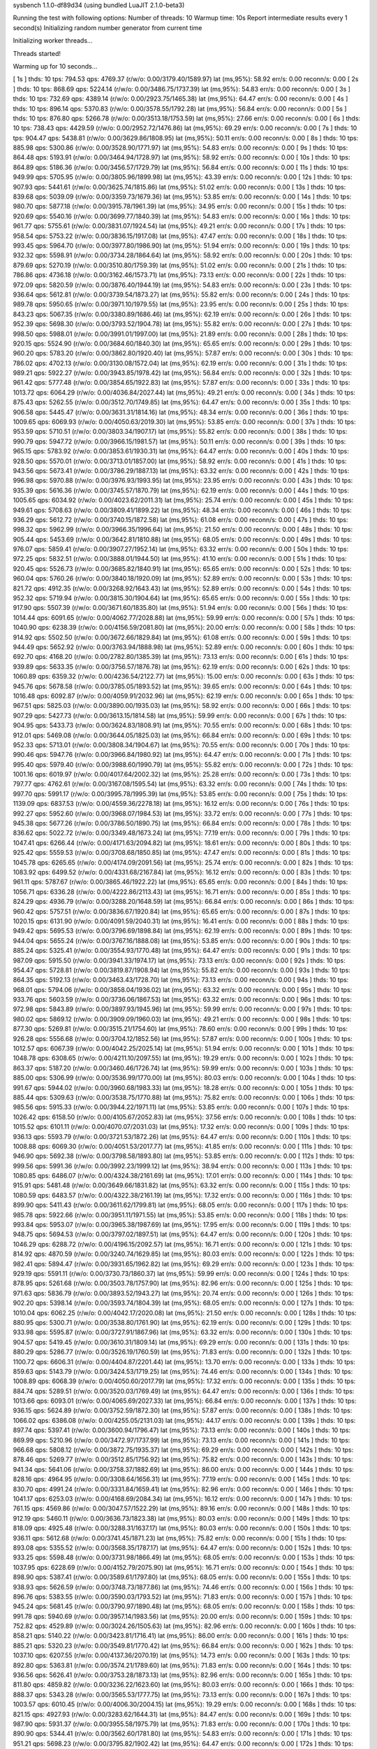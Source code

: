 sysbench 1.1.0-df89d34 (using bundled LuaJIT 2.1.0-beta3)

Running the test with following options:
Number of threads: 10
Warmup time: 10s
Report intermediate results every 1 second(s)
Initializing random number generator from current time


Initializing worker threads...

Threads started!

Warming up for 10 seconds...

[ 1s ] thds: 10 tps: 794.53 qps: 4769.37 (r/w/o: 0.00/3179.40/1589.97) lat (ms,95%): 58.92 err/s: 0.00 reconn/s: 0.00
[ 2s ] thds: 10 tps: 868.69 qps: 5224.14 (r/w/o: 0.00/3486.75/1737.39) lat (ms,95%): 54.83 err/s: 0.00 reconn/s: 0.00
[ 3s ] thds: 10 tps: 732.69 qps: 4389.14 (r/w/o: 0.00/2923.75/1465.38) lat (ms,95%): 64.47 err/s: 0.00 reconn/s: 0.00
[ 4s ] thds: 10 tps: 896.14 qps: 5370.83 (r/w/o: 0.00/3578.55/1792.28) lat (ms,95%): 56.84 err/s: 0.00 reconn/s: 0.00
[ 5s ] thds: 10 tps: 876.80 qps: 5266.78 (r/w/o: 0.00/3513.18/1753.59) lat (ms,95%): 27.66 err/s: 0.00 reconn/s: 0.00
[ 6s ] thds: 10 tps: 738.43 qps: 4429.59 (r/w/o: 0.00/2952.72/1476.86) lat (ms,95%): 69.29 err/s: 0.00 reconn/s: 0.00
[ 7s ] thds: 10 tps: 904.47 qps: 5438.81 (r/w/o: 0.00/3629.86/1808.95) lat (ms,95%): 50.11 err/s: 0.00 reconn/s: 0.00
[ 8s ] thds: 10 tps: 885.98 qps: 5300.86 (r/w/o: 0.00/3528.90/1771.97) lat (ms,95%): 54.83 err/s: 0.00 reconn/s: 0.00
[ 9s ] thds: 10 tps: 864.48 qps: 5193.91 (r/w/o: 0.00/3464.94/1728.97) lat (ms,95%): 58.92 err/s: 0.00 reconn/s: 0.00
[ 10s ] thds: 10 tps: 864.89 qps: 5186.36 (r/w/o: 0.00/3456.57/1729.79) lat (ms,95%): 56.84 err/s: 0.00 reconn/s: 0.00
[ 11s ] thds: 10 tps: 949.99 qps: 5705.95 (r/w/o: 0.00/3805.96/1899.98) lat (ms,95%): 43.39 err/s: 0.00 reconn/s: 0.00
[ 12s ] thds: 10 tps: 907.93 qps: 5441.61 (r/w/o: 0.00/3625.74/1815.86) lat (ms,95%): 51.02 err/s: 0.00 reconn/s: 0.00
[ 13s ] thds: 10 tps: 839.68 qps: 5039.09 (r/w/o: 0.00/3359.73/1679.36) lat (ms,95%): 53.85 err/s: 0.00 reconn/s: 0.00
[ 14s ] thds: 10 tps: 980.70 qps: 5877.18 (r/w/o: 0.00/3915.78/1961.39) lat (ms,95%): 34.95 err/s: 0.00 reconn/s: 0.00
[ 15s ] thds: 10 tps: 920.69 qps: 5540.16 (r/w/o: 0.00/3699.77/1840.39) lat (ms,95%): 54.83 err/s: 0.00 reconn/s: 0.00
[ 16s ] thds: 10 tps: 961.77 qps: 5755.61 (r/w/o: 0.00/3831.07/1924.54) lat (ms,95%): 49.21 err/s: 0.00 reconn/s: 0.00
[ 17s ] thds: 10 tps: 958.54 qps: 5753.22 (r/w/o: 0.00/3836.15/1917.08) lat (ms,95%): 47.47 err/s: 0.00 reconn/s: 0.00
[ 18s ] thds: 10 tps: 993.45 qps: 5964.70 (r/w/o: 0.00/3977.80/1986.90) lat (ms,95%): 51.94 err/s: 0.00 reconn/s: 0.00
[ 19s ] thds: 10 tps: 932.32 qps: 5598.91 (r/w/o: 0.00/3734.28/1864.64) lat (ms,95%): 58.92 err/s: 0.00 reconn/s: 0.00
[ 20s ] thds: 10 tps: 879.69 qps: 5270.19 (r/w/o: 0.00/3510.80/1759.39) lat (ms,95%): 51.02 err/s: 0.00 reconn/s: 0.00
[ 21s ] thds: 10 tps: 786.86 qps: 4736.18 (r/w/o: 0.00/3162.46/1573.71) lat (ms,95%): 73.13 err/s: 0.00 reconn/s: 0.00
[ 22s ] thds: 10 tps: 972.09 qps: 5820.59 (r/w/o: 0.00/3876.40/1944.19) lat (ms,95%): 54.83 err/s: 0.00 reconn/s: 0.00
[ 23s ] thds: 10 tps: 936.64 qps: 5612.81 (r/w/o: 0.00/3739.54/1873.27) lat (ms,95%): 55.82 err/s: 0.00 reconn/s: 0.00
[ 24s ] thds: 10 tps: 989.78 qps: 5950.65 (r/w/o: 0.00/3971.10/1979.55) lat (ms,95%): 23.95 err/s: 0.00 reconn/s: 0.00
[ 25s ] thds: 10 tps: 843.23 qps: 5067.35 (r/w/o: 0.00/3380.89/1686.46) lat (ms,95%): 62.19 err/s: 0.00 reconn/s: 0.00
[ 26s ] thds: 10 tps: 952.39 qps: 5698.30 (r/w/o: 0.00/3793.52/1904.78) lat (ms,95%): 55.82 err/s: 0.00 reconn/s: 0.00
[ 27s ] thds: 10 tps: 998.50 qps: 5988.01 (r/w/o: 0.00/3991.01/1997.00) lat (ms,95%): 21.89 err/s: 0.00 reconn/s: 0.00
[ 28s ] thds: 10 tps: 920.15 qps: 5524.90 (r/w/o: 0.00/3684.60/1840.30) lat (ms,95%): 65.65 err/s: 0.00 reconn/s: 0.00
[ 29s ] thds: 10 tps: 960.20 qps: 5783.20 (r/w/o: 0.00/3862.80/1920.40) lat (ms,95%): 57.87 err/s: 0.00 reconn/s: 0.00
[ 30s ] thds: 10 tps: 786.02 qps: 4702.13 (r/w/o: 0.00/3130.08/1572.04) lat (ms,95%): 62.19 err/s: 0.00 reconn/s: 0.00
[ 31s ] thds: 10 tps: 989.21 qps: 5922.27 (r/w/o: 0.00/3943.85/1978.42) lat (ms,95%): 56.84 err/s: 0.00 reconn/s: 0.00
[ 32s ] thds: 10 tps: 961.42 qps: 5777.48 (r/w/o: 0.00/3854.65/1922.83) lat (ms,95%): 57.87 err/s: 0.00 reconn/s: 0.00
[ 33s ] thds: 10 tps: 1013.72 qps: 6064.29 (r/w/o: 0.00/4036.84/2027.44) lat (ms,95%): 49.21 err/s: 0.00 reconn/s: 0.00
[ 34s ] thds: 10 tps: 875.43 qps: 5262.55 (r/w/o: 0.00/3512.70/1749.85) lat (ms,95%): 64.47 err/s: 0.00 reconn/s: 0.00
[ 35s ] thds: 10 tps: 906.58 qps: 5445.47 (r/w/o: 0.00/3631.31/1814.16) lat (ms,95%): 48.34 err/s: 0.00 reconn/s: 0.00
[ 36s ] thds: 10 tps: 1009.65 qps: 6069.93 (r/w/o: 0.00/4050.63/2019.30) lat (ms,95%): 53.85 err/s: 0.00 reconn/s: 0.00
[ 37s ] thds: 10 tps: 953.59 qps: 5710.51 (r/w/o: 0.00/3803.34/1907.17) lat (ms,95%): 55.82 err/s: 0.00 reconn/s: 0.00
[ 38s ] thds: 10 tps: 990.79 qps: 5947.72 (r/w/o: 0.00/3966.15/1981.57) lat (ms,95%): 50.11 err/s: 0.00 reconn/s: 0.00
[ 39s ] thds: 10 tps: 965.15 qps: 5783.92 (r/w/o: 0.00/3853.61/1930.31) lat (ms,95%): 64.47 err/s: 0.00 reconn/s: 0.00
[ 40s ] thds: 10 tps: 928.50 qps: 5570.01 (r/w/o: 0.00/3713.01/1857.00) lat (ms,95%): 58.92 err/s: 0.00 reconn/s: 0.00
[ 41s ] thds: 10 tps: 943.56 qps: 5673.41 (r/w/o: 0.00/3786.29/1887.13) lat (ms,95%): 63.32 err/s: 0.00 reconn/s: 0.00
[ 42s ] thds: 10 tps: 996.98 qps: 5970.88 (r/w/o: 0.00/3976.93/1993.95) lat (ms,95%): 23.95 err/s: 0.00 reconn/s: 0.00
[ 43s ] thds: 10 tps: 935.39 qps: 5616.36 (r/w/o: 0.00/3745.57/1870.79) lat (ms,95%): 62.19 err/s: 0.00 reconn/s: 0.00
[ 44s ] thds: 10 tps: 1005.65 qps: 6034.92 (r/w/o: 0.00/4023.62/2011.31) lat (ms,95%): 25.74 err/s: 0.00 reconn/s: 0.00
[ 45s ] thds: 10 tps: 949.61 qps: 5708.63 (r/w/o: 0.00/3809.41/1899.22) lat (ms,95%): 48.34 err/s: 0.00 reconn/s: 0.00
[ 46s ] thds: 10 tps: 936.29 qps: 5612.72 (r/w/o: 0.00/3740.15/1872.58) lat (ms,95%): 61.08 err/s: 0.00 reconn/s: 0.00
[ 47s ] thds: 10 tps: 998.32 qps: 5962.99 (r/w/o: 0.00/3966.35/1996.64) lat (ms,95%): 21.50 err/s: 0.00 reconn/s: 0.00
[ 48s ] thds: 10 tps: 905.44 qps: 5453.69 (r/w/o: 0.00/3642.81/1810.88) lat (ms,95%): 68.05 err/s: 0.00 reconn/s: 0.00
[ 49s ] thds: 10 tps: 976.07 qps: 5859.41 (r/w/o: 0.00/3907.27/1952.14) lat (ms,95%): 63.32 err/s: 0.00 reconn/s: 0.00
[ 50s ] thds: 10 tps: 972.25 qps: 5832.51 (r/w/o: 0.00/3888.01/1944.50) lat (ms,95%): 41.10 err/s: 0.00 reconn/s: 0.00
[ 51s ] thds: 10 tps: 920.45 qps: 5526.73 (r/w/o: 0.00/3685.82/1840.91) lat (ms,95%): 65.65 err/s: 0.00 reconn/s: 0.00
[ 52s ] thds: 10 tps: 960.04 qps: 5760.26 (r/w/o: 0.00/3840.18/1920.09) lat (ms,95%): 52.89 err/s: 0.00 reconn/s: 0.00
[ 53s ] thds: 10 tps: 821.72 qps: 4912.35 (r/w/o: 0.00/3268.92/1643.43) lat (ms,95%): 52.89 err/s: 0.00 reconn/s: 0.00
[ 54s ] thds: 10 tps: 952.32 qps: 5719.94 (r/w/o: 0.00/3815.30/1904.64) lat (ms,95%): 65.65 err/s: 0.00 reconn/s: 0.00
[ 55s ] thds: 10 tps: 917.90 qps: 5507.39 (r/w/o: 0.00/3671.60/1835.80) lat (ms,95%): 51.94 err/s: 0.00 reconn/s: 0.00
[ 56s ] thds: 10 tps: 1014.44 qps: 6091.65 (r/w/o: 0.00/4062.77/2028.88) lat (ms,95%): 59.99 err/s: 0.00 reconn/s: 0.00
[ 57s ] thds: 10 tps: 1040.90 qps: 6238.39 (r/w/o: 0.00/4156.59/2081.80) lat (ms,95%): 20.00 err/s: 0.00 reconn/s: 0.00
[ 58s ] thds: 10 tps: 914.92 qps: 5502.50 (r/w/o: 0.00/3672.66/1829.84) lat (ms,95%): 61.08 err/s: 0.00 reconn/s: 0.00
[ 59s ] thds: 10 tps: 944.49 qps: 5652.92 (r/w/o: 0.00/3763.94/1888.98) lat (ms,95%): 52.89 err/s: 0.00 reconn/s: 0.00
[ 60s ] thds: 10 tps: 692.70 qps: 4168.20 (r/w/o: 0.00/2782.80/1385.39) lat (ms,95%): 73.13 err/s: 0.00 reconn/s: 0.00
[ 61s ] thds: 10 tps: 939.89 qps: 5633.35 (r/w/o: 0.00/3756.57/1876.78) lat (ms,95%): 62.19 err/s: 0.00 reconn/s: 0.00
[ 62s ] thds: 10 tps: 1060.89 qps: 6359.32 (r/w/o: 0.00/4236.54/2122.77) lat (ms,95%): 15.00 err/s: 0.00 reconn/s: 0.00
[ 63s ] thds: 10 tps: 945.76 qps: 5678.58 (r/w/o: 0.00/3785.05/1893.52) lat (ms,95%): 39.65 err/s: 0.00 reconn/s: 0.00
[ 64s ] thds: 10 tps: 1016.48 qps: 6092.87 (r/w/o: 0.00/4059.91/2032.96) lat (ms,95%): 62.19 err/s: 0.00 reconn/s: 0.00
[ 65s ] thds: 10 tps: 967.51 qps: 5825.03 (r/w/o: 0.00/3890.00/1935.03) lat (ms,95%): 58.92 err/s: 0.00 reconn/s: 0.00
[ 66s ] thds: 10 tps: 907.29 qps: 5427.73 (r/w/o: 0.00/3613.15/1814.58) lat (ms,95%): 59.99 err/s: 0.00 reconn/s: 0.00
[ 67s ] thds: 10 tps: 904.95 qps: 5433.73 (r/w/o: 0.00/3624.83/1808.91) lat (ms,95%): 70.55 err/s: 0.00 reconn/s: 0.00
[ 68s ] thds: 10 tps: 912.01 qps: 5469.08 (r/w/o: 0.00/3644.05/1825.03) lat (ms,95%): 66.84 err/s: 0.00 reconn/s: 0.00
[ 69s ] thds: 10 tps: 952.33 qps: 5713.01 (r/w/o: 0.00/3808.34/1904.67) lat (ms,95%): 70.55 err/s: 0.00 reconn/s: 0.00
[ 70s ] thds: 10 tps: 990.46 qps: 5947.76 (r/w/o: 0.00/3966.84/1980.92) lat (ms,95%): 64.47 err/s: 0.00 reconn/s: 0.00
[ 71s ] thds: 10 tps: 995.40 qps: 5979.40 (r/w/o: 0.00/3988.60/1990.79) lat (ms,95%): 55.82 err/s: 0.00 reconn/s: 0.00
[ 72s ] thds: 10 tps: 1001.16 qps: 6019.97 (r/w/o: 0.00/4017.64/2002.32) lat (ms,95%): 25.28 err/s: 0.00 reconn/s: 0.00
[ 73s ] thds: 10 tps: 797.77 qps: 4762.61 (r/w/o: 0.00/3167.08/1595.54) lat (ms,95%): 63.32 err/s: 0.00 reconn/s: 0.00
[ 74s ] thds: 10 tps: 997.70 qps: 5991.17 (r/w/o: 0.00/3995.78/1995.39) lat (ms,95%): 53.85 err/s: 0.00 reconn/s: 0.00
[ 75s ] thds: 10 tps: 1139.09 qps: 6837.53 (r/w/o: 0.00/4559.36/2278.18) lat (ms,95%): 16.12 err/s: 0.00 reconn/s: 0.00
[ 76s ] thds: 10 tps: 992.27 qps: 5952.60 (r/w/o: 0.00/3968.07/1984.53) lat (ms,95%): 33.72 err/s: 0.00 reconn/s: 0.00
[ 77s ] thds: 10 tps: 945.38 qps: 5677.26 (r/w/o: 0.00/3786.50/1890.75) lat (ms,95%): 66.84 err/s: 0.00 reconn/s: 0.00
[ 78s ] thds: 10 tps: 836.62 qps: 5022.72 (r/w/o: 0.00/3349.48/1673.24) lat (ms,95%): 77.19 err/s: 0.00 reconn/s: 0.00
[ 79s ] thds: 10 tps: 1047.41 qps: 6266.44 (r/w/o: 0.00/4171.63/2094.82) lat (ms,95%): 18.61 err/s: 0.00 reconn/s: 0.00
[ 80s ] thds: 10 tps: 925.42 qps: 5559.53 (r/w/o: 0.00/3708.68/1850.85) lat (ms,95%): 47.47 err/s: 0.00 reconn/s: 0.00
[ 81s ] thds: 10 tps: 1045.78 qps: 6265.65 (r/w/o: 0.00/4174.09/2091.56) lat (ms,95%): 25.74 err/s: 0.00 reconn/s: 0.00
[ 82s ] thds: 10 tps: 1083.92 qps: 6499.52 (r/w/o: 0.00/4331.68/2167.84) lat (ms,95%): 16.12 err/s: 0.00 reconn/s: 0.00
[ 83s ] thds: 10 tps: 961.11 qps: 5787.67 (r/w/o: 0.00/3865.46/1922.22) lat (ms,95%): 65.65 err/s: 0.00 reconn/s: 0.00
[ 84s ] thds: 10 tps: 1056.71 qps: 6336.28 (r/w/o: 0.00/4222.86/2113.43) lat (ms,95%): 16.71 err/s: 0.00 reconn/s: 0.00
[ 85s ] thds: 10 tps: 824.29 qps: 4936.79 (r/w/o: 0.00/3288.20/1648.59) lat (ms,95%): 66.84 err/s: 0.00 reconn/s: 0.00
[ 86s ] thds: 10 tps: 960.42 qps: 5757.51 (r/w/o: 0.00/3836.67/1920.84) lat (ms,95%): 65.65 err/s: 0.00 reconn/s: 0.00
[ 87s ] thds: 10 tps: 1020.15 qps: 6131.90 (r/w/o: 0.00/4091.59/2040.31) lat (ms,95%): 16.41 err/s: 0.00 reconn/s: 0.00
[ 88s ] thds: 10 tps: 949.42 qps: 5695.53 (r/w/o: 0.00/3796.69/1898.84) lat (ms,95%): 62.19 err/s: 0.00 reconn/s: 0.00
[ 89s ] thds: 10 tps: 944.04 qps: 5655.24 (r/w/o: 0.00/3767.16/1888.08) lat (ms,95%): 53.85 err/s: 0.00 reconn/s: 0.00
[ 90s ] thds: 10 tps: 885.24 qps: 5325.41 (r/w/o: 0.00/3554.93/1770.48) lat (ms,95%): 64.47 err/s: 0.00 reconn/s: 0.00
[ 91s ] thds: 10 tps: 987.09 qps: 5915.50 (r/w/o: 0.00/3941.33/1974.17) lat (ms,95%): 73.13 err/s: 0.00 reconn/s: 0.00
[ 92s ] thds: 10 tps: 954.47 qps: 5728.81 (r/w/o: 0.00/3819.87/1908.94) lat (ms,95%): 55.82 err/s: 0.00 reconn/s: 0.00
[ 93s ] thds: 10 tps: 864.35 qps: 5192.13 (r/w/o: 0.00/3463.43/1728.70) lat (ms,95%): 73.13 err/s: 0.00 reconn/s: 0.00
[ 94s ] thds: 10 tps: 968.01 qps: 5794.06 (r/w/o: 0.00/3858.04/1936.02) lat (ms,95%): 63.32 err/s: 0.00 reconn/s: 0.00
[ 95s ] thds: 10 tps: 933.76 qps: 5603.59 (r/w/o: 0.00/3736.06/1867.53) lat (ms,95%): 63.32 err/s: 0.00 reconn/s: 0.00
[ 96s ] thds: 10 tps: 972.98 qps: 5843.89 (r/w/o: 0.00/3897.93/1945.96) lat (ms,95%): 59.99 err/s: 0.00 reconn/s: 0.00
[ 97s ] thds: 10 tps: 980.02 qps: 5869.12 (r/w/o: 0.00/3909.09/1960.03) lat (ms,95%): 49.21 err/s: 0.00 reconn/s: 0.00
[ 98s ] thds: 10 tps: 877.30 qps: 5269.81 (r/w/o: 0.00/3515.21/1754.60) lat (ms,95%): 78.60 err/s: 0.00 reconn/s: 0.00
[ 99s ] thds: 10 tps: 926.28 qps: 5556.68 (r/w/o: 0.00/3704.12/1852.56) lat (ms,95%): 57.87 err/s: 0.00 reconn/s: 0.00
[ 100s ] thds: 10 tps: 1012.57 qps: 6067.39 (r/w/o: 0.00/4042.25/2025.14) lat (ms,95%): 51.94 err/s: 0.00 reconn/s: 0.00
[ 101s ] thds: 10 tps: 1048.78 qps: 6308.65 (r/w/o: 0.00/4211.10/2097.55) lat (ms,95%): 19.29 err/s: 0.00 reconn/s: 0.00
[ 102s ] thds: 10 tps: 863.37 qps: 5187.20 (r/w/o: 0.00/3460.46/1726.74) lat (ms,95%): 59.99 err/s: 0.00 reconn/s: 0.00
[ 103s ] thds: 10 tps: 885.00 qps: 5306.99 (r/w/o: 0.00/3536.99/1770.00) lat (ms,95%): 80.03 err/s: 0.00 reconn/s: 0.00
[ 104s ] thds: 10 tps: 991.67 qps: 5944.02 (r/w/o: 0.00/3960.68/1983.33) lat (ms,95%): 18.28 err/s: 0.00 reconn/s: 0.00
[ 105s ] thds: 10 tps: 885.44 qps: 5309.63 (r/w/o: 0.00/3538.75/1770.88) lat (ms,95%): 75.82 err/s: 0.00 reconn/s: 0.00
[ 106s ] thds: 10 tps: 985.56 qps: 5915.33 (r/w/o: 0.00/3944.22/1971.11) lat (ms,95%): 53.85 err/s: 0.00 reconn/s: 0.00
[ 107s ] thds: 10 tps: 1026.42 qps: 6158.50 (r/w/o: 0.00/4105.67/2052.83) lat (ms,95%): 37.56 err/s: 0.00 reconn/s: 0.00
[ 108s ] thds: 10 tps: 1015.52 qps: 6101.11 (r/w/o: 0.00/4070.07/2031.03) lat (ms,95%): 17.32 err/s: 0.00 reconn/s: 0.00
[ 109s ] thds: 10 tps: 936.13 qps: 5593.79 (r/w/o: 0.00/3721.53/1872.26) lat (ms,95%): 64.47 err/s: 0.00 reconn/s: 0.00
[ 110s ] thds: 10 tps: 1008.88 qps: 6069.30 (r/w/o: 0.00/4051.53/2017.77) lat (ms,95%): 41.85 err/s: 0.00 reconn/s: 0.00
[ 111s ] thds: 10 tps: 946.90 qps: 5692.38 (r/w/o: 0.00/3798.58/1893.80) lat (ms,95%): 53.85 err/s: 0.00 reconn/s: 0.00
[ 112s ] thds: 10 tps: 999.56 qps: 5991.36 (r/w/o: 0.00/3992.23/1999.12) lat (ms,95%): 38.94 err/s: 0.00 reconn/s: 0.00
[ 113s ] thds: 10 tps: 1080.85 qps: 6486.07 (r/w/o: 0.00/4324.38/2161.69) lat (ms,95%): 17.01 err/s: 0.00 reconn/s: 0.00
[ 114s ] thds: 10 tps: 915.91 qps: 5481.48 (r/w/o: 0.00/3649.66/1831.82) lat (ms,95%): 63.32 err/s: 0.00 reconn/s: 0.00
[ 115s ] thds: 10 tps: 1080.59 qps: 6483.57 (r/w/o: 0.00/4322.38/2161.19) lat (ms,95%): 17.32 err/s: 0.00 reconn/s: 0.00
[ 116s ] thds: 10 tps: 899.90 qps: 5411.43 (r/w/o: 0.00/3611.62/1799.81) lat (ms,95%): 68.05 err/s: 0.00 reconn/s: 0.00
[ 117s ] thds: 10 tps: 985.78 qps: 5922.66 (r/w/o: 0.00/3951.11/1971.55) lat (ms,95%): 53.85 err/s: 0.00 reconn/s: 0.00
[ 118s ] thds: 10 tps: 993.84 qps: 5953.07 (r/w/o: 0.00/3965.38/1987.69) lat (ms,95%): 17.95 err/s: 0.00 reconn/s: 0.00
[ 119s ] thds: 10 tps: 948.75 qps: 5694.53 (r/w/o: 0.00/3797.02/1897.51) lat (ms,95%): 64.47 err/s: 0.00 reconn/s: 0.00
[ 120s ] thds: 10 tps: 1046.29 qps: 6288.72 (r/w/o: 0.00/4196.15/2092.57) lat (ms,95%): 16.71 err/s: 0.00 reconn/s: 0.00
[ 121s ] thds: 10 tps: 814.92 qps: 4870.59 (r/w/o: 0.00/3240.74/1629.85) lat (ms,95%): 80.03 err/s: 0.00 reconn/s: 0.00
[ 122s ] thds: 10 tps: 982.41 qps: 5894.47 (r/w/o: 0.00/3931.65/1962.82) lat (ms,95%): 69.29 err/s: 0.00 reconn/s: 0.00
[ 123s ] thds: 10 tps: 929.19 qps: 5591.11 (r/w/o: 0.00/3730.73/1860.37) lat (ms,95%): 59.99 err/s: 0.00 reconn/s: 0.00
[ 124s ] thds: 10 tps: 878.95 qps: 5261.68 (r/w/o: 0.00/3503.78/1757.90) lat (ms,95%): 82.96 err/s: 0.00 reconn/s: 0.00
[ 125s ] thds: 10 tps: 971.63 qps: 5836.79 (r/w/o: 0.00/3893.52/1943.27) lat (ms,95%): 20.74 err/s: 0.00 reconn/s: 0.00
[ 126s ] thds: 10 tps: 902.20 qps: 5398.14 (r/w/o: 0.00/3593.74/1804.39) lat (ms,95%): 68.05 err/s: 0.00 reconn/s: 0.00
[ 127s ] thds: 10 tps: 1010.04 qps: 6062.25 (r/w/o: 0.00/4042.17/2020.08) lat (ms,95%): 21.50 err/s: 0.00 reconn/s: 0.00
[ 128s ] thds: 10 tps: 880.95 qps: 5300.71 (r/w/o: 0.00/3538.80/1761.90) lat (ms,95%): 62.19 err/s: 0.00 reconn/s: 0.00
[ 129s ] thds: 10 tps: 933.98 qps: 5595.87 (r/w/o: 0.00/3727.91/1867.96) lat (ms,95%): 63.32 err/s: 0.00 reconn/s: 0.00
[ 130s ] thds: 10 tps: 904.57 qps: 5419.45 (r/w/o: 0.00/3610.31/1809.14) lat (ms,95%): 69.29 err/s: 0.00 reconn/s: 0.00
[ 131s ] thds: 10 tps: 880.29 qps: 5286.77 (r/w/o: 0.00/3526.19/1760.59) lat (ms,95%): 71.83 err/s: 0.00 reconn/s: 0.00
[ 132s ] thds: 10 tps: 1100.72 qps: 6606.31 (r/w/o: 0.00/4404.87/2201.44) lat (ms,95%): 13.70 err/s: 0.00 reconn/s: 0.00
[ 133s ] thds: 10 tps: 859.63 qps: 5143.79 (r/w/o: 0.00/3424.53/1719.25) lat (ms,95%): 74.46 err/s: 0.00 reconn/s: 0.00
[ 134s ] thds: 10 tps: 1008.89 qps: 6068.39 (r/w/o: 0.00/4050.60/2017.79) lat (ms,95%): 17.32 err/s: 0.00 reconn/s: 0.00
[ 135s ] thds: 10 tps: 884.74 qps: 5289.51 (r/w/o: 0.00/3520.03/1769.49) lat (ms,95%): 64.47 err/s: 0.00 reconn/s: 0.00
[ 136s ] thds: 10 tps: 1013.66 qps: 6093.01 (r/w/o: 0.00/4065.69/2027.33) lat (ms,95%): 66.84 err/s: 0.00 reconn/s: 0.00
[ 137s ] thds: 10 tps: 936.15 qps: 5624.89 (r/w/o: 0.00/3752.59/1872.30) lat (ms,95%): 57.87 err/s: 0.00 reconn/s: 0.00
[ 138s ] thds: 10 tps: 1066.02 qps: 6386.08 (r/w/o: 0.00/4255.05/2131.03) lat (ms,95%): 44.17 err/s: 0.00 reconn/s: 0.00
[ 139s ] thds: 10 tps: 897.74 qps: 5397.41 (r/w/o: 0.00/3600.94/1796.47) lat (ms,95%): 73.13 err/s: 0.00 reconn/s: 0.00
[ 140s ] thds: 10 tps: 869.99 qps: 5210.96 (r/w/o: 0.00/3472.97/1737.99) lat (ms,95%): 73.13 err/s: 0.00 reconn/s: 0.00
[ 141s ] thds: 10 tps: 966.68 qps: 5808.12 (r/w/o: 0.00/3872.75/1935.37) lat (ms,95%): 69.29 err/s: 0.00 reconn/s: 0.00
[ 142s ] thds: 10 tps: 878.46 qps: 5269.77 (r/w/o: 0.00/3512.85/1756.92) lat (ms,95%): 75.82 err/s: 0.00 reconn/s: 0.00
[ 143s ] thds: 10 tps: 941.34 qps: 5641.06 (r/w/o: 0.00/3758.37/1882.69) lat (ms,95%): 86.00 err/s: 0.00 reconn/s: 0.00
[ 144s ] thds: 10 tps: 828.16 qps: 4964.95 (r/w/o: 0.00/3308.64/1656.31) lat (ms,95%): 77.19 err/s: 0.00 reconn/s: 0.00
[ 145s ] thds: 10 tps: 830.70 qps: 4991.24 (r/w/o: 0.00/3331.84/1659.41) lat (ms,95%): 82.96 err/s: 0.00 reconn/s: 0.00
[ 146s ] thds: 10 tps: 1041.17 qps: 6253.03 (r/w/o: 0.00/4168.69/2084.34) lat (ms,95%): 16.12 err/s: 0.00 reconn/s: 0.00
[ 147s ] thds: 10 tps: 761.15 qps: 4569.86 (r/w/o: 0.00/3047.57/1522.29) lat (ms,95%): 89.16 err/s: 0.00 reconn/s: 0.00
[ 148s ] thds: 10 tps: 912.19 qps: 5460.11 (r/w/o: 0.00/3636.73/1823.38) lat (ms,95%): 80.03 err/s: 0.00 reconn/s: 0.00
[ 149s ] thds: 10 tps: 818.09 qps: 4925.48 (r/w/o: 0.00/3288.31/1637.17) lat (ms,95%): 80.03 err/s: 0.00 reconn/s: 0.00
[ 150s ] thds: 10 tps: 936.11 qps: 5612.68 (r/w/o: 0.00/3741.45/1871.23) lat (ms,95%): 75.82 err/s: 0.00 reconn/s: 0.00
[ 151s ] thds: 10 tps: 893.08 qps: 5355.52 (r/w/o: 0.00/3568.35/1787.17) lat (ms,95%): 64.47 err/s: 0.00 reconn/s: 0.00
[ 152s ] thds: 10 tps: 933.25 qps: 5598.48 (r/w/o: 0.00/3731.98/1866.49) lat (ms,95%): 68.05 err/s: 0.00 reconn/s: 0.00
[ 153s ] thds: 10 tps: 1037.95 qps: 6228.69 (r/w/o: 0.00/4152.79/2075.90) lat (ms,95%): 16.71 err/s: 0.00 reconn/s: 0.00
[ 154s ] thds: 10 tps: 898.90 qps: 5387.41 (r/w/o: 0.00/3589.61/1797.80) lat (ms,95%): 68.05 err/s: 0.00 reconn/s: 0.00
[ 155s ] thds: 10 tps: 938.93 qps: 5626.59 (r/w/o: 0.00/3748.73/1877.86) lat (ms,95%): 74.46 err/s: 0.00 reconn/s: 0.00
[ 156s ] thds: 10 tps: 896.76 qps: 5383.55 (r/w/o: 0.00/3590.03/1793.52) lat (ms,95%): 71.83 err/s: 0.00 reconn/s: 0.00
[ 157s ] thds: 10 tps: 945.24 qps: 5681.45 (r/w/o: 0.00/3790.97/1890.48) lat (ms,95%): 68.05 err/s: 0.00 reconn/s: 0.00
[ 158s ] thds: 10 tps: 991.78 qps: 5940.69 (r/w/o: 0.00/3957.14/1983.56) lat (ms,95%): 20.00 err/s: 0.00 reconn/s: 0.00
[ 159s ] thds: 10 tps: 752.82 qps: 4529.89 (r/w/o: 0.00/3024.26/1505.63) lat (ms,95%): 82.96 err/s: 0.00 reconn/s: 0.00
[ 160s ] thds: 10 tps: 858.21 qps: 5140.22 (r/w/o: 0.00/3423.81/1716.41) lat (ms,95%): 86.00 err/s: 0.00 reconn/s: 0.00
[ 161s ] thds: 10 tps: 885.21 qps: 5320.23 (r/w/o: 0.00/3549.81/1770.42) lat (ms,95%): 66.84 err/s: 0.00 reconn/s: 0.00
[ 162s ] thds: 10 tps: 1037.10 qps: 6207.55 (r/w/o: 0.00/4137.36/2070.19) lat (ms,95%): 14.73 err/s: 0.00 reconn/s: 0.00
[ 163s ] thds: 10 tps: 892.80 qps: 5363.81 (r/w/o: 0.00/3574.21/1789.60) lat (ms,95%): 71.83 err/s: 0.00 reconn/s: 0.00
[ 164s ] thds: 10 tps: 936.56 qps: 5626.41 (r/w/o: 0.00/3753.28/1873.13) lat (ms,95%): 82.96 err/s: 0.00 reconn/s: 0.00
[ 165s ] thds: 10 tps: 811.80 qps: 4859.82 (r/w/o: 0.00/3236.22/1623.60) lat (ms,95%): 80.03 err/s: 0.00 reconn/s: 0.00
[ 166s ] thds: 10 tps: 888.37 qps: 5343.28 (r/w/o: 0.00/3565.53/1777.75) lat (ms,95%): 73.13 err/s: 0.00 reconn/s: 0.00
[ 167s ] thds: 10 tps: 1003.57 qps: 6010.45 (r/w/o: 0.00/4006.30/2004.15) lat (ms,95%): 19.29 err/s: 0.00 reconn/s: 0.00
[ 168s ] thds: 10 tps: 821.15 qps: 4927.93 (r/w/o: 0.00/3283.62/1644.31) lat (ms,95%): 84.47 err/s: 0.00 reconn/s: 0.00
[ 169s ] thds: 10 tps: 987.90 qps: 5931.37 (r/w/o: 0.00/3955.58/1975.79) lat (ms,95%): 71.83 err/s: 0.00 reconn/s: 0.00
[ 170s ] thds: 10 tps: 890.90 qps: 5344.41 (r/w/o: 0.00/3562.60/1781.80) lat (ms,95%): 54.83 err/s: 0.00 reconn/s: 0.00
[ 171s ] thds: 10 tps: 951.21 qps: 5698.23 (r/w/o: 0.00/3795.82/1902.42) lat (ms,95%): 64.47 err/s: 0.00 reconn/s: 0.00
[ 172s ] thds: 10 tps: 909.23 qps: 5454.38 (r/w/o: 0.00/3635.92/1818.46) lat (ms,95%): 73.13 err/s: 0.00 reconn/s: 0.00
[ 173s ] thds: 10 tps: 780.69 qps: 4692.18 (r/w/o: 0.00/3130.79/1561.39) lat (ms,95%): 84.47 err/s: 0.00 reconn/s: 0.00
[ 174s ] thds: 10 tps: 1103.23 qps: 6626.36 (r/w/o: 0.00/4419.91/2206.45) lat (ms,95%): 16.12 err/s: 0.00 reconn/s: 0.00
[ 175s ] thds: 10 tps: 884.12 qps: 5299.73 (r/w/o: 0.00/3532.49/1767.24) lat (ms,95%): 68.05 err/s: 0.00 reconn/s: 0.00
[ 176s ] thds: 10 tps: 917.71 qps: 5502.26 (r/w/o: 0.00/3665.84/1836.42) lat (ms,95%): 71.83 err/s: 0.00 reconn/s: 0.00
[ 177s ] thds: 10 tps: 905.74 qps: 5433.45 (r/w/o: 0.00/3621.97/1811.48) lat (ms,95%): 63.32 err/s: 0.00 reconn/s: 0.00
[ 178s ] thds: 10 tps: 893.48 qps: 5359.89 (r/w/o: 0.00/3572.92/1786.96) lat (ms,95%): 78.60 err/s: 0.00 reconn/s: 0.00
[ 179s ] thds: 10 tps: 779.71 qps: 4693.24 (r/w/o: 0.00/3133.82/1559.42) lat (ms,95%): 87.56 err/s: 0.00 reconn/s: 0.00
[ 180s ] thds: 10 tps: 837.24 qps: 5004.38 (r/w/o: 0.00/3335.92/1668.46) lat (ms,95%): 81.48 err/s: 0.00 reconn/s: 0.00
Latency histogram (values are in milliseconds)
       value  ------------- distribution ------------- count
       0.856 |                                         1
       0.872 |                                         1
       0.888 |                                         1
       0.904 |                                         1
       0.920 |                                         1
       0.937 |                                         2
       0.954 |                                         5
       0.971 |                                         4
       0.989 |                                         4
       1.007 |                                         1
       1.025 |                                         3
       1.044 |                                         3
       1.063 |                                         5
       1.082 |                                         11
       1.102 |                                         6
       1.122 |                                         10
       1.142 |                                         8
       1.163 |                                         17
       1.184 |                                         19
       1.205 |                                         18
       1.227 |                                         12
       1.250 |                                         26
       1.272 |                                         23
       1.295 |                                         20
       1.319 |                                         32
       1.343 |                                         32
       1.367 |                                         44
       1.392 |                                         44
       1.417 |                                         43
       1.443 |                                         49
       1.469 |                                         52
       1.496 |*                                        58
       1.523 |*                                        73
       1.551 |*                                        100
       1.579 |*                                        91
       1.608 |*                                        110
       1.637 |*                                        81
       1.667 |*                                        85
       1.697 |*                                        89
       1.728 |*                                        104
       1.759 |*                                        119
       1.791 |*                                        100
       1.824 |*                                        117
       1.857 |*                                        133
       1.891 |*                                        145
       1.925 |**                                       172
       1.960 |**                                       169
       1.996 |**                                       188
       2.032 |**                                       225
       2.069 |**                                       246
       2.106 |***                                      291
       2.145 |***                                      292
       2.184 |***                                      313
       2.223 |***                                      317
       2.264 |***                                      340
       2.305 |***                                      326
       2.347 |***                                      328
       2.389 |***                                      330
       2.433 |***                                      310
       2.477 |***                                      315
       2.522 |***                                      353
       2.568 |****                                     382
       2.615 |****                                     408
       2.662 |****                                     459
       2.710 |*****                                    492
       2.760 |******                                   589
       2.810 |******                                   659
       2.861 |*******                                  719
       2.913 |*******                                  770
       2.966 |*******                                  756
       3.020 |*******                                  727
       3.075 |******                                   678
       3.130 |*****                                    577
       3.187 |*****                                    571
       3.245 |******                                   588
       3.304 |******                                   623
       3.364 |*******                                  738
       3.425 |********                                 851
       3.488 |**********                               1042
       3.551 |************                             1294
       3.615 |*************                            1378
       3.681 |************                             1246
       3.748 |***********                              1142
       3.816 |*********                                988
       3.885 |********                                 889
       3.956 |********                                 872
       4.028 |*********                                930
       4.101 |***********                              1167
       4.176 |**************                           1504
       4.252 |******************                       1953
       4.329 |********************                     2109
       4.407 |*******************                      1977
       4.487 |***************                          1555
       4.569 |************                             1251
       4.652 |***********                              1207
       4.737 |************                             1296
       4.823 |**************                           1525
       4.910 |*******************                      2007
       4.999 |***************************              2800
       5.090 |***************************              2856
       5.183 |*********************                    2236
       5.277 |****************                         1660
       5.373 |*************                            1376
       5.470 |**************                           1439
       5.570 |********************                     2135
       5.671 |******************************           3169
       5.774 |***********************************      3740
       5.879 |****************************             2923
       5.986 |*******************                      1985
       6.095 |***************                          1567
       6.205 |****************                         1728
       6.318 |*************************                2669
       6.433 |*************************************    3937
       6.550 |*************************************    3940
       6.669 |************************                 2500
       6.790 |****************                         1658
       6.913 |*****************                        1783
       7.039 |**************************               2695
       7.167 |**************************************** 4224
       7.297 |*********************************        3517
       7.430 |********************                     2146
       7.565 |***************                          1552
       7.702 |*********************                    2178
       7.842 |*********************************        3497
       7.985 |************************************     3763
       8.130 |*********************                    2239
       8.277 |**************                           1459
       8.428 |******************                       1860
       8.581 |******************************           3182
       8.737 |***************************              2899
       8.895 |***************                          1621
       9.057 |************                             1299
       9.222 |*******************                      2010
       9.389 |***************************              2810
       9.560 |***************                          1615
       9.734 |**********                               1088
       9.910 |**************                           1479
      10.090 |*********************                    2203
      10.274 |*************                            1360
      10.460 |********                                 861
      10.651 |************                             1311
      10.844 |***************                          1626
      11.041 |*********                                900
      11.242 |*******                                  778
      11.446 |************                             1247
      11.654 |**********                               1093
      11.866 |******                                   625
      12.081 |*******                                  788
      12.301 |**********                               1034
      12.524 |*****                                    556
      12.752 |*****                                    543
      12.984 |*******                                  782
      13.219 |****                                     445
      13.460 |****                                     419
      13.704 |******                                   598
      13.953 |***                                      339
      14.207 |***                                      327
      14.465 |****                                     431
      14.728 |**                                       222
      14.995 |***                                      305
      15.268 |***                                      275
      15.545 |**                                       195
      15.828 |***                                      265
      16.115 |**                                       165
      16.408 |**                                       167
      16.706 |*                                        153
      17.010 |*                                        98
      17.319 |*                                        112
      17.633 |*                                        77
      17.954 |*                                        95
      18.280 |*                                        81
      18.612 |*                                        77
      18.950 |*                                        64
      19.295 |                                         49
      19.645 |                                         34
      20.002 |                                         40
      20.366 |                                         38
      20.736 |                                         27
      21.112 |                                         26
      21.496 |                                         30
      21.886 |                                         17
      22.284 |                                         21
      22.689 |                                         13
      23.101 |                                         20
      23.521 |                                         10
      23.948 |                                         13
      24.384 |                                         9
      24.827 |                                         11
      25.278 |                                         8
      25.737 |                                         13
      26.205 |                                         2
      26.681 |                                         2
      27.165 |                                         8
      27.659 |                                         12
      28.162 |                                         3
      28.673 |                                         7
      29.194 |                                         8
      29.725 |                                         4
      30.265 |                                         5
      30.815 |                                         11
      31.375 |                                         4
      31.945 |                                         5
      32.525 |                                         3
      33.116 |                                         1
      33.718 |                                         2
      34.330 |                                         6
      34.954 |                                         2
      35.589 |                                         8
      36.236 |                                         6
      36.894 |                                         2
      37.565 |                                         10
      38.247 |                                         12
      38.942 |                                         12
      39.650 |                                         14
      40.370 |                                         11
      41.104 |                                         7
      41.851 |                                         8
      42.611 |                                         14
      43.385 |                                         12
      44.173 |                                         14
      44.976 |                                         16
      45.793 |                                         26
      46.625 |                                         26
      47.472 |                                         32
      48.335 |                                         32
      49.213 |                                         51
      50.107 |                                         51
      51.018 |*                                        65
      51.945 |*                                        75
      52.889 |*                                        104
      53.850 |*                                        121
      54.828 |*                                        124
      55.824 |*                                        127
      56.839 |*                                        123
      57.871 |*                                        141
      58.923 |**                                       159
      59.993 |**                                       166
      61.083 |**                                       177
      62.193 |**                                       213
      63.323 |**                                       208
      64.474 |**                                       247
      65.645 |***                                      265
      66.838 |***                                      279
      68.053 |***                                      313
      69.289 |***                                      321
      70.548 |***                                      309
      71.830 |***                                      323
      73.135 |***                                      363
      74.464 |***                                      368
      75.817 |****                                     408
      77.194 |****                                     371
      78.597 |***                                      358
      80.025 |****                                     386
      81.479 |***                                      332
      82.959 |***                                      327
      84.467 |***                                      305
      86.002 |***                                      309
      87.564 |***                                      285
      89.155 |**                                       222
      90.775 |**                                       197
      92.424 |**                                       196
      94.104 |**                                       159
      95.814 |*                                        142
      97.555 |*                                        114
      99.327 |*                                        113
     101.132 |*                                        79
     102.969 |*                                        102
     104.840 |                                         51
     106.745 |                                         51
     108.685 |                                         34
     110.659 |                                         19
     112.670 |                                         22
     114.717 |                                         19
     116.802 |                                         13
     118.924 |                                         5
     121.085 |                                         2
     123.285 |                                         4
     125.525 |                                         3
     127.805 |                                         2
     130.128 |                                         2
     244.385 |                                         1
     248.825 |                                         5
     253.346 |                                         1
     272.267 |                                         1
     277.214 |                                         1
     282.251 |                                         1
 
SQL statistics:
    queries performed:
        read:                            0
        write:                           672979
        other:                           336489
        total:                           1009468
    transactions:                        168249 (934.64 per sec.)
    queries:                             1009468 (5607.72 per sec.)
    ignored errors:                      0      (0.00 per sec.)
    reconnects:                          0      (0.00 per sec.)

Throughput:
    events/s (eps):                      934.6446
    time elapsed:                        180.0140s
    total number of events:              168249

Latency (ms):
         min:                                    0.86
         avg:                                   10.70
         max:                                  280.19
         95th percentile:                       57.87
         sum:                              1799641.23

Threads fairness:
    events (avg/stddev):           16824.9000/115.97
    execution time (avg/stddev):   179.9641/0.00

